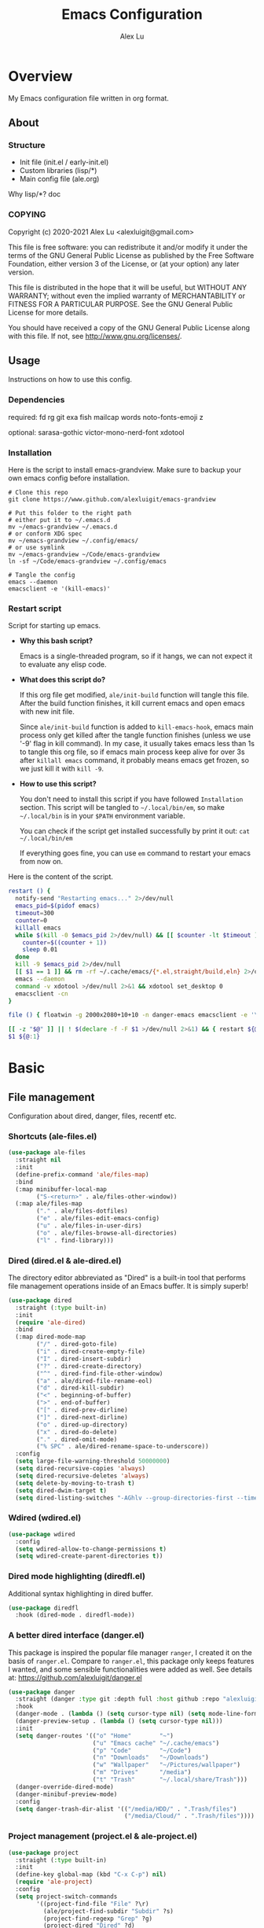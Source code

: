 #+TITLE: Emacs Configuration
#+AUTHOR: Alex Lu
#+EMAIL: alexluigit@gmail.com

* Overview

My Emacs configuration file written in org format.

** About
*** Structure

+ Init file (init.el / early-init.el)
+ Custom libraries (lisp/*)
+ Main config file (ale.org)

Why lisp/*?
doc

*** COPYING

Copyright (c) 2020-2021  Alex Lu <alexluigit@gmail.com>

This file is free software: you can redistribute it and/or modify it
under the terms of the GNU General Public License as published by the
Free Software Foundation, either version 3 of the License, or (at
your option) any later version.

This file is distributed in the hope that it will be useful, but
WITHOUT ANY WARRANTY; without even the implied warranty of
MERCHANTABILITY or FITNESS FOR A PARTICULAR PURPOSE.  See the GNU
General Public License for more details.

You should have received a copy of the GNU General Public License
along with this file.  If not, see <http://www.gnu.org/licenses/>.

** Usage

Instructions on how to use this config.

*** Dependencies

required:
fd
rg
git
exa
fish
mailcap
words
noto-fonts-emoji
z

optional:
sarasa-gothic
victor-mono-nerd-font
xdotool

*** Installation

Here is the script to install emacs-grandview. Make sure to backup
your own emacs config before installation.

#+begin_src shell :tangle no
# Clone this repo
git clone https://www.github.com/alexluigit/emacs-grandview

# Put this folder to the right path
# either put it to ~/.emacs.d
mv ~/emacs-grandview ~/.emacs.d
# or conform XDG spec
mv ~/emacs-grandview ~/.config/emacs/
# or use symlink
mv ~/emacs-grandview ~/Code/emacs-grandview
ln -sf ~/Code/emacs-grandview ~/.config/emacs

# Tangle the config
emacs --daemon
emacsclient -e '(kill-emacs)'
#+end_src

*** Restart script

Script for starting up emacs.

+ *Why this bash script?*

  Emacs is a single-threaded program, so if it hangs, we can not
  expect it to evaluate any elisp code.

+ *What does this script do?*

  If this org file get modified, =ale/init-build= function will tangle
  this file.  After the build function finishes, it kill current emacs
  and open emacs with new init file.

  Since =ale/init-build= function is added to =kill-emacs-hook=, emacs
  main process only get killed after the tangle function finishes
  (unless we use '-9' flag in kill command).  In my case, it usually
  takes emacs less than 1s to tangle this org file, so if emacs main
  process keep alive for over 3s after ~killall emacs~ command, it
  probably means emacs get frozen, so we just kill it with ~kill -9~.

+ *How to use this script?*

  You don't need to install this script if you have followed
  =Installation= section. This script will be tangled to
  ~~/.local/bin/em~, so make ~~/.local/bin~ is in your ~$PATH~ environment
  variable.

  You can check if the script get installed successfully by print it
  out: ~cat ~/.local/bin/em~

  If everything goes fine, you can use ~em~ command to restart your
  emacs from now on.

Here is the content of the script.

#+begin_src bash :tangle "~/.local/bin/em" :shebang "#!/usr/bin/env bash"
restart () {
  notify-send "Restarting emacs..." 2>/dev/null
  emacs_pid=$(pidof emacs)
  timeout=300
  counter=0
  killall emacs
  while $(kill -0 $emacs_pid 2>/dev/null) && [[ $counter -lt $timeout ]]; do
    counter=$((counter + 1))
    sleep 0.01
  done
  kill -9 $emacs_pid 2>/dev/null
  [[ $1 == 1 ]] && rm -rf ~/.cache/emacs/{*.el,straight/build,eln} 2>/dev/null
  emacs --daemon
  command -v xdotool >/dev/null 2>&1 && xdotool set_desktop 0
  emacsclient -cn
}

file () { floatwin -g 2000x2080+10+10 -n danger-emacs emacsclient -e '\(danger-new-frame\)'; }

[[ -z "$@" ]] || ! $(declare -f -F $1 >/dev/null 2>&1) && { restart ${@:1}; exit 0; }
$1 ${@:1}
#+end_src

* Basic
** File management

Configuration about dired, danger, files, recentf etc.

*** Shortcuts (ale-files.el)

#+begin_src emacs-lisp
(use-package ale-files
  :straight nil
  :init
  (define-prefix-command 'ale/files-map)
  :bind
  (:map minibuffer-local-map
        ("S-<return>" . ale/files-other-window))
  (:map ale/files-map
        ("." . ale/files-dotfiles)
        ("e" . ale/files-edit-emacs-config)
        ("u" . ale/files-in-user-dirs)
        ("o" . ale/files-browse-all-directories)
        ("l" . find-library)))
#+end_src

*** Dired (dired.el & ale-dired.el)

The directory editor abbreviated as "Dired" is a built-in tool that performs
file management operations inside of an Emacs buffer.  It is simply superb!

#+begin_src emacs-lisp
(use-package dired
  :straight (:type built-in)
  :init
  (require 'ale-dired)
  :bind
  (:map dired-mode-map
        ("/" . dired-goto-file)
        ("i" . dired-create-empty-file)
        ("I" . dired-insert-subdir)
        ("?" . dired-create-directory)
        ("^" . dired-find-file-other-window)
        ("a" . ale/dired-file-rename-eol)
        ("d" . dired-kill-subdir)
        ("<" . beginning-of-buffer)
        (">" . end-of-buffer)
        ("[" . dired-prev-dirline)
        ("]" . dired-next-dirline)
        ("o" . dired-up-directory)
        ("x" . dired-do-delete)
        ("." . dired-omit-mode)
        ("% SPC" . ale/dired-rename-space-to-underscore))
  :config
  (setq large-file-warning-threshold 50000000)
  (setq dired-recursive-copies 'always)
  (setq dired-recursive-deletes 'always)
  (setq delete-by-moving-to-trash t)
  (setq dired-dwim-target t)
  (setq dired-listing-switches "-AGhlv --group-directories-first --time-style=long-iso"))
#+end_src

*** Wdired (wdired.el)

#+begin_src emacs-lisp
(use-package wdired
  :config
  (setq wdired-allow-to-change-permissions t)
  (setq wdired-create-parent-directories t))
#+end_src

*** Dired mode highlighting (diredfl.el)

Additional syntax highlighting in dired buffer.

#+begin_src emacs-lisp
(use-package diredfl
  :hook (dired-mode . diredfl-mode))
#+end_src

*** A better dired interface (danger.el)

This package is inspired the popular file manager =ranger=, I created it
on the basis of =ranger.el=. Compare to =ranger.el=, this package only
keeps features I wanted, and some sensible functionalities were added
as well. See details at: https://github.com/alexluigit/danger.el

#+begin_src emacs-lisp
(use-package danger
  :straight (danger :type git :depth full :host github :repo "alexluigit/danger.el")
  :hook
  (danger-mode . (lambda () (setq cursor-type nil) (setq mode-line-format nil)))
  (danger-preview-setup . (lambda () (setq cursor-type nil)))
  :init
  (setq danger-routes '(("o" "Home"        "~")
                        ("u" "Emacs cache" "~/.cache/emacs")
                        ("p" "Code"        "~/Code")
                        ("n" "Downloads"   "~/Downloads")
                        ("w" "Wallpaper"   "~/Pictures/wallpaper")
                        ("m" "Drives"      "/media")
                        ("t" "Trash"       "~/.local/share/Trash")))
  (danger-override-dired-mode)
  (danger-minibuf-preview-mode)
  :config
  (setq danger-trash-dir-alist '(("/media/HDD/" . ".Trash/files")
                                 ("/media/Cloud/" . ".Trash/files"))))
#+end_src

*** Project management (project.el & ale-project.el)

#+begin_src emacs-lisp
(use-package project
  :straight (:type built-in)
  :init
  (define-key global-map (kbd "C-x C-p") nil)
  (require 'ale-project)
  :config
  (setq project-switch-commands
        '((project-find-file "File" ?\r)
          (ale/project-find-subdir "Subdir" ?s)
          (project-find-regexp "Grep" ?g)
          (project-dired "Dired" ?d)
          (ale/project-retrieve-tag "Tag switch" ?t)
          (ale/project-magit-status "Magit" ?m)
          (ale/project-commit-log "Log VC" ?l)))
  (setq ale/project-commit-log-limit 25)
  :bind
  (:map project-prefix-map
        ("l" . ale/project-commit-log)
        ("m" . ale/project-magit-status)
        ("s" . ale/project-find-subdir)
        ("t" . ale/project-retrieve-tag)))
#+end_src

*** Trash (trashed.el)

=trashed= applies the principles of =dired= to the management of the user's
filesystem trash.  Use =C-h m= to see the docs and keybindings for its
major mode.

Basically, its interaction model is as follows:

- =m= to mark for some deferred action, such as =D= to delete, =R= to restore.
- =t= to toggle the status of all items as marked.  Use this without marks
  to =m= (mark) all items, then call a deferred action to operate on them.
- =d= to mark for permanent deletion.
- =r= to mark for restoration.
- =x= to execute these special marks.

#+begin_src emacs-lisp
(use-package trashed
  :config
  (setq trashed-action-confirmer 'y-or-n-p)
  (setq trashed-use-header-line t)
  (setq trashed-sort-key '("Date deleted" . t))
  (setq trashed-date-format "%Y-%m-%d %H:%M:%S"))
#+end_src

** History / State

This section contains configurations for packages that are dedicated to
the task of recording the state of various Emacs tools, such as the
history of the minibuffer or the list of recently visited files.

*** Minibuffer history (savehist.el)

Keeps a record of actions involving the minibuffer.  This is of
paramount importance to a fast and efficient workflow involving any
completion framework that leverages the built-in mechanisms.

Emacs will remember your input and choices and will surface the desired
results towards the top as the most likely candidates.  Make sure to
also read the [[#h:c110e399-3f43-4555-8427-b1afe44c0779][Minibuffer configurations and extras (prot-minibuffer.el)]].

#+begin_src emacs-lisp
(use-package savehist
  :straight (:type built-in)
  :config
  (setq savehist-file (locate-user-emacs-file "savehist"))
  (setq history-length 10000)
  (setq history-delete-duplicates t)
  (setq savehist-save-minibuffer-history t)
  :hook (after-init . savehist-mode))
#+end_src

*** Recent files (recentf.el)

#+begin_src emacs-lisp
(use-package recentf
  :straight (:type built-in)
  :demand t
  :config
  (add-to-list 'recentf-exclude (lambda (f) (not (string= (file-truename f) f))))
  (recentf-mode 1))
#+end_src

*** Record cursor position

Just remember where the point is in any given file.  This can often be a
subtle reminder of what you were doing the last time you visited that
file, allowing you to pick up from there.

#+begin_src emacs-lisp
(use-package saveplace
  :straight (:type built-in)
  :config
  (setq save-place-file (locate-user-emacs-file "saveplace"))
  (setq save-place-forget-unreadable-files t)
  (save-place-mode 1))
#+end_src

*** Backups

I don't use emacs backup, here are just configurations to disable it.

#+begin_src emacs-lisp
(setq auto-save-list-file-prefix nil)
(setq auto-save-default nil)
(setq make-backup-files nil)
(setq create-lockfiles nil)
#+end_src

** Introspection
*** Help commmand (help[ful].el)

=Helpful.el= provides a better help buffer. Here are some tweaks I made for this
package and built-in help buffer:

- disable auto jump to other end when cycle through buttons using =M-n= and =M-p=.
- never open new window when invoking =helpful-visit-references=.
- auto focus newly opened help buffer (same behaviour as helpful.el)

#+begin_src emacs-lisp
(use-package helpful
  :init
  (setq help-window-select t)
  (defvar ale/helpful-initialized nil)
  :hook (helpful-mode . ale/helpful-mode-hook)
  :bind
  (("C-h K" . #'describe-keymap)  ; overrides `Info-goto-emacs-key-command-node'
   ([remap describe-function] . #'helpful-callable)
   ([remap describe-variable] . #'helpful-symbol)
   ([remap describe-key] . #'helpful-key)
   :map helpful-mode-map
   ("M-n" . (lambda () (interactive) (forward-button 1 nil 1 t)))
   ("M-p" . (lambda () (interactive) (backward-button 1 nil 1 t))))
  :config
  (defun ale/helpful-mode-hook ()
    ;; FIXME: A better way?
    (setq ale/helpful-initialized nil)
    (advice-add 'find-file :before
                (lambda (&rest _)
                  (when (and (not ale/helpful-initialized) (derived-mode-p 'helpful-mode))
                    (switch-to-buffer "*scratch*")
                    (switch-to-prev-buffer)
                    (setq ale/helpful-initialized t))))
    (visual-line-mode)))
#+end_src

*** Info (info.el)

#+begin_src emacs-lisp
(use-package info
  :straight (:type built-in))
#+end_src

*** Man page (man.el)

#+begin_src emacs-lisp
(use-package man
  :straight (:type built-in)
  :config
  (setq Man-notify-method 'newframe))
#+end_src

** Utils

Emacs can be used for everything.  Here we just create a shortcut for accessing
all of the utils. In my current setup, I bind this prefix to =SPC o= (see
=ale-meow.el=).

#+begin_src emacs-lisp
(define-prefix-command 'ale/utils-map)
#+end_src

*** Video url (ale-murl.el)

#+begin_src emacs-lisp
(use-package ale-murl
  :straight nil
  :bind
  (:map ale/utils-map
        ("m" . ale/murl-open)))
#+end_src

*** COMMENT Dictionary (youdao-dictionary.el)

#+begin_src emacs-lisp
(use-package youdao-dictionary
  :bind
  ("C-x y" . youdao-dictionary-search-at-point-posframe)
  :init
  (setq url-automatic-caching t)
  (setq youdao-dictionary-use-chinese-word-segmentation t))
#+end_src

*** COMMENT Epub reader (nov.el)

#+begin_src emacs-lisp
(use-package shrface
  :after nov
  :config
  (shrface-basic)
  (shrface-trial)
  (add-to-list 'shr-external-rendering-functions
               '(span . shrface-tag-span))
  (shrface-default-keybindings) ; setup default keybindings
  (setq shrface-href-versatile t))

(use-package nov
  :init
  (add-to-list 'auto-mode-alist '("\\.epub\\'" . nov-mode))
  (add-hook 'nov-mode-hook 'ale/nov-setup)
  :config
  (advice-add 'nov-render-title :override #'ignore)
  (setq nov-shr-rendering-functions '((img . nov-render-img)
                                      (title . nov-render-title)
                                      (b . shr-tag-b)))
  (setq nov-shr-rendering-functions
        (append nov-shr-rendering-functions
                shr-external-rendering-functions))
  (defun ale/nov-setup ()
    (require 'shrface)
    (shrface-mode)))
#+end_src

*** COMMENT Music Player (netease-cloud-music.el)

#+begin_src emacs-lisp
(use-package netease-cloud-music
  :straight (:host github :repo "SpringHan/netease-cloud-music.el"))
#+end_src

*** COMMENT Emacs application framework (eaf.el)

#+begin_src emacs-lisp
(use-package eaf
  :straight
  (:host github :repo "manateelazycat/emacs-application-framework" :files ("*")
         :pre-build (("sed" "-i" "s/sudo/doas/g" "./install-eaf.sh") ("./install-eaf.sh") ("git" "checkout" ".")))
  :init
  (use-package epc)
  (use-package ctable)
  (use-package deferred)
  (use-package s))
#+end_src

** Misc
*** Code evaluation (elisp-mode.el)

We can change emacs's setting on the fly at any given time by
evaluating elisp code. The relevant commands are: =eval-last-sexp=,
=eval-expression=, =eval-defun=, etc.

A prefix keymap named =ale/elisp-map= is defined to include these
commands, which will be bind to certain leader key sequence in normal
mode.

#+begin_src emacs-lisp
(use-package elisp-mode
  :straight (:type built-in)
  :init
  (define-prefix-command 'ale/elisp-map)
  :bind
  (:map ale/elisp-map
        ("e" . eval-last-sexp)
        ("x" . eval-expression)
        ("f" . eval-defun)))
#+end_src

*** Debugging emacs (ale-elisp.el)

Some handful small utility commands for debugging elisp.

#+begin_src emacs-lisp
(use-package ale-elisp
  :straight nil
  :bind
  (:map ale/elisp-map
        ("u" . ale/elisp-unadvice)
        ("m" . ale/elisp-show-messages)
        ("<backspace>" . ale/elisp-erase-messages)))
#+end_src

*** Auto appending

When you install a package or use the various customisation interfaces to tweak
things to your liking, Emacs will append a piece of Elisp to your init file. In
my experience, this is a common source of inconsistencies, arising from a
conflict between the user's code and what is stored in that custom snippet.

As it does not seem possible to outright disable this behaviour, I instruct
Emacs to place all "custom" code in a temporary file that never gets
loaded. This feels kinda hacky but is better than having some arbitrary code
that you accidentally evaluated from messing up with your carefully designed
(and version-controlled) configuration.

#+begin_src emacs-lisp
(put 'list-timers 'disabled nil)
(put 'erase-buffer 'disabled nil)
(setq custom-file (concat user-emacs-directory "ale-custom.el"))
#+end_src
*** Terminal key fix

For historical reason, terminal can not tell the difference between some key
storkes. For example, =C-i= and =Tab=, =C-m= and =Return=, etc. By default, emacs follow
this convention, but it doesn't mean emacs are not able to tell the
difference. To change this behaviour, we can use =input-decode-map= to give, for
example, =C-m= different meaning.

#+begin_src emacs-lisp
(defun ale/key-fix (&optional frame)
  "To distinguish C-m from RET."
  (with-selected-frame (or frame (selected-frame))
    (when window-system
      (define-key input-decode-map [?\C-i] [C-i]))))
(add-hook 'after-make-frame-functions #'ale/key-fix)
#+end_src

* Text Editing
** Modal Editing
*** Simple (ale-simple.el)

=ace-simple.el= contains a wide range of commands that are broadly in
line with the built-in =simple.el= and =lisp.el= libraries.

A prefix keymap named =ale/elisp-simple-map= is defined to include these
commands, which will be bind to certain leader key sequence (eg. =SPC
s)= in normal mode.

#+begin_src emacs-lisp
(use-package simple
  :straight nil
  :init
  (require 'ale-simple)
  (define-prefix-command 'ale/simple-map)
  :config
  (setq ale/simple-date-specifier "%F")
  (setq ale/simple-time-specifier "%R %z")
  :bind
  (("<escape>" . keyboard-escape-quit)
   ("M-SPC" . ale/simple-monocle) ; replaced `just-one-space'
   :map ale/simple-map
   ("d" . ale/simple-insert-date)
   ("e" . ale/simple-escape-url)
   ("q" . ale/simple-unfill-region-or-paragraph)
   ("r" . ale/simple-rename-file-and-buffer)
   ("=" . count-words)))
#+end_src

*** Modal editing on wish (meow.el & ale-meow.el)

#+begin_src emacs-lisp
(use-package meow
  :demand t
  :init
  (meow-global-mode 1)
  :config
  (require 'ale-meow)
  (ale/meow-setup)
  (setq meow-visit-sanitize-completion nil)
  (setq meow-use-clipboard t)
  (setq meow-esc-delay 0.001)
  (setq meow-keypad-describe-delay 0.5)
  (setq meow-select-on-change t)
  (setq meow-cursor-type-normal 'box)
  (setq meow-cursor-type-insert '(bar . 4))
  (setq meow-cursor-type-default 'hbar)
  (setq meow-selection-command-fallback
        '((meow-replace . meow-yank)
          (meow-change . meow-change-char)
          (meow-save . ale/meow-save-line)
          (meow-kill . ale/simple-kill-whole-line)
          (meow-cancel . keyboard-quit)
          (meow-pop . meow-pop-grab)
          (meow-delete . meow-C-d)))
  (setq meow-char-thing-table
        '((?r . round)
          (?\[ . square)
          (?c . curly)
          (?s . string)
          (?e . symbol)
          (?w . window)
          (?b . buffer)
          (?p . paragraph)
          (?\^? . line)
          (?' . line)
          (?. . line)
          (?, . line)
          (?d . defun)
          (?i . indent)
          (?t . tag)
          (?x . extend)))
  (add-to-list 'meow-mode-state-list '(helpful-mode . normal))
  (meow-setup-line-number))
#+end_src

** Navigation
*** Line Numbers (display-line-numbers.el)

#+begin_src emacs-lisp
(use-package display-line-numbers
  :straight (:type built-in)
  :hook
  (prog-mode . display-line-numbers-mode))
#+end_src

*** Jump to visible text (avy.el)

#+begin_src emacs-lisp
(use-package avy
  :config
  (setq avy-timeout-seconds 0.3)
  (setq avy-all-windows nil)
  (setq avy-keys '(?a ?r ?s ?t ?n ?e ?i ?o)))
#+end_src

*** Jump list (better-jumper.el)

#+begin_src emacs-lisp
(use-package better-jumper
  :bind
  ("<C-i>" . better-jumper-jump-forward)
  ("C-o" . better-jumper-jump-backward)
  :init
  (better-jumper-mode +1)
  (require 'ale-jumper))
#+end_src

** Symbols
*** Auto pairs (electric.el)

Emacs labels as =electric= any behaviour that involves contextual auto-insertion
of characters.  This is a summary of my settings:

- Indent automatically.
- If =electric-pair-mode= is enabled (which I might do manually), insert quotes
  and brackets in pairs.  Only do so if there is no alphabetic character after
  the cursor.
- To get those numbers, evaluate =(string-to-char CHAR)= where CHAR is the one you
  are interested in.  For example, get the literal tab's character with
  =(string-to-char "\t")=.
- While inputting a pair, inserting the closing character will just skip over
  the existing one, rather than add a new one.  So typing =(= will insert =()= and
  then typing =)= will just be the same as moving forward one character =C-f=.
- Do not skip over whitespace when operating on pairs.  Combined with the above
  point, this means that a new character will be inserted, rather than be
  skipped over.  I find this better, because it prevents the point from jumping
  forward, plus it allows for more natural editing.
- The rest concern the conditions for transforming quotes into their curly
  equivalents.  I keep this disabled, because curly quotes are distinct
  characters.  It is difficult to search for them.  Just note that on GNU/Linux
  you can type them directly by hitting the "compose" key and then an angled
  bracket (=<= or =>=) followed by a quote mark.
- I don't like the behavior of wrapping a pair around the active region.  If I
  want to do it, I will do it using =insert-pair=.

#+begin_src emacs-lisp
(use-package electric
  :init
  (defun ale/electric-inhibit-< ()
    (setq-local electric-pair-inhibit-predicate
                `(lambda (c) (if (char-equal c ?<) t (,electric-pair-inhibit-predicate c)))))
  :config
  (advice-add 'electric-pair-post-self-insert-function :around
              (lambda (fn &rest args)
                (let ((mark-active nil))
                  (apply fn args))))
  (setq electric-pair-inhibit-predicate 'electric-pair-conservative-inhibit)
  (setq electric-pair-preserve-balance t)
  (setq electric-pair-pairs
        '((8216 . 8217)
          (8220 . 8221)
          (171 . 187)))
  (setq electric-pair-skip-self 'electric-pair-default-skip-self)
  (setq electric-pair-skip-whitespace nil)
  (setq electric-pair-skip-whitespace-chars '(9 10 32))
  (setq electric-quote-context-sensitive t)
  (setq electric-quote-paragraph t)
  (setq electric-quote-string nil)
  (setq electric-quote-replace-double t)
  (electric-indent-mode 1)
  (electric-pair-mode 1)
  (electric-quote-mode -1)
  :hook
  (org-mode . ale/electric-inhibit-<)
  (minibuffer-setup . (lambda () (unless (eq this-command 'eval-expression) (electric-pair-mode 0))))
  (minibuffer-exit . (lambda () (electric-pair-mode 1))))
#+end_src

*** Parentheses (paren.el / rainbow-delimiters.el)

Configure the mode that highlights matching delimiters or parentheses.
I consider this of utmost importance when working with languages such as
elisp.

Summary of what these do:

- Activate the mode upon startup.
- Show the matching delimiter/parenthesis if on screen, else show
  nothing.  It is possible to highlight the expression enclosed by the
  delimiters, by using either =mixed= or =expression=.  The latter always
  highlights the entire balanced expression, while the former will only
  do so if the matching delimiter is off screen.
- =show-paren-when-point-in-periphery= lets you highlight parentheses even
  if the point is in their vicinity.  This means the beginning or end of
  the line, with space in between.  I used that for a long while and it
  server me well.  Now that I have a better understanding of Elisp, I
  disable it.
- Do not highlight a match when the point is on the inside of the
  parenthesis.
- Use rainbow color for delimiters

#+begin_src emacs-lisp
(use-package paren
  :config
  (setq show-paren-style 'parenthesis)
  (setq show-paren-when-point-in-periphery nil)
  (setq show-paren-when-point-inside-paren nil)
  :hook
  (after-init . show-paren-mode))

(use-package rainbow-delimiters
  :hook
  (prog-mode . rainbow-delimiters-mode))
#+end_src

*** Pair insert (embrace.el)

#+begin_src emacs-lisp
(use-package embrace
  :straight
  (embrace :type git :depth full :host github
           :repo "cute-jumper/embrace.el"
           :fork (:host github :repo "alexluigit/embrace.el"))
  :init
  (setq embrace-default-pairs '((?r . ("(" . ")"))
                                (?R . ("( " . " )"))
                                (?c . ("{" . "}"))
                                (?C . ("{ " . " }"))
                                (?\[ . ("[" . "]"))
                                (?\] . ("[ " . " ]"))
                                (?a . ("<" . ">"))
                                (?A . ("< " . " >"))
                                (?s . ("\"" . "\""))
                                (?\' . ("\'" . "\'"))
                                (?` . ("`" . "`")))))
#+end_src

*** Prettify symbols (prog-mode.el)

#+begin_src emacs-lisp
(use-package prog-mode
  :straight nil
  :hook (prog-mode . prettify-symbols-mode)
  :init
  (setq-default prettify-symbols-alist
                '(("lambda" . ?λ)
                  ("<-" . ?←)
                  ("->" . ?→)
                  ("->>" . ?↠)
                  ("=>" . ?⇒)
                  ("/=" . ?≠)
                  ("!=" . ?≠)
                  ("==" . ?≡)
                  ("<=" . ?≤)
                  (">=" . ?≥)
                  ("=<<" . (?= (Br . Bl) ?≪))
                  (">>=" . (?≫ (Br . Bl) ?=))
                  ("<=<" . ?↢)
                  (">=>" . ?↣)))
  (setq prettify-symbols-unprettify-at-point 'right-edge))
#+end_src

*** Tabs / indentation

I believe tabs, in the sense of inserting the tab character, are best
suited for indentation.  While spaces are superior at precisely aligning
text.  However, I understand that elisp uses its own approach, which I
do not want to interfere with.  Also, Emacs tends to perform alignments
by mixing tabs with spaces, which /can actually lead to misalignments/
depending on certain variables such as the size of the tab.  As such, I
am disabling tabs by default.

If there ever is a need to use different settings in other modes, we can
customise them via hooks.  This is not an issue I have encountered yet
and am therefore refraining from solving a problem that does not affect
me.

Note that =tab-always-indent= will first do indentation and then try to
complete whatever you have typed in.

#+begin_src emacs-lisp
(setq-default tab-always-indent 'complete)
(setq-default tab-first-completion 'word-or-paren-or-punct) ; Emacs 27
(setq-default tab-width 2)
(setq-default indent-tabs-mode nil)
#+end_src

** Search / Replace
*** Regular expressions (re-builder.el)

To learn more about regular expressions, read the relevant pages in
the official manual.  Assuming you have this installed properly on
your system, run =C-h r i regexp= to get to the starting chapter.

Emacs offers a built-in package for practising regular expressions.
By default, =re-builder= uses Emacs-style escape notation, in the form
of double backslashes.  You can switch between the various styles by
using =C-c TAB= inside of the regexp builder's buffer.  I choose to keep
this style as the default.  Other options are =string= and =rx=.

#+begin_src emacs-lisp
(use-package re-builder
  :config
  (setq reb-re-syntax 'read))
#+end_src

*** Writable grep (wgrep.el)

With =wgrep= we can directly edit the results of a =grep= and save the
changes to all affected buffers.  In principle, this is the same as what
the built-in =occur= offers.  We can use it to operate on a list of
matches by leveraging the full power of Emacs' editing capabilities
(e.g. keyboard macros, query and replace a regexp...).

#+begin_src emacs-lisp
(use-package wgrep
  :config
  (setq wgrep-auto-save-buffer t)
  (setq wgrep-change-readonly-file t)
  :bind
  (:map wgrep-mode-map
        ("M-n" . next-error-no-select)
        ("M-p" . previous-error-no-select)))
#+end_src

*** Interactive query replace (anzu.el)

#+begin_src emacs-lisp
(use-package anzu
  :init (global-anzu-mode +1)
  :bind
  ("M-%" . anzu-isearch-query-replace))
#+end_src

*** Minibuffer query string input (isearch-mb.el)

#+begin_src emacs-lisp
(use-package isearch-mb
  :init
  (isearch-mb-mode)
  :config
  (add-to-list 'isearch-mb--with-buffer #'consult-isearch)
  (add-to-list 'isearch-mb--after-exit #'anzu-isearch-query-replace)
  :bind
  (:map isearch-mb-minibuffer-map
        ("M-r" . consult-isearch)
        ("M-%" . anzu-isearch-query-replace)))
#+end_src

*** Cross-references (xref.el)

Xref provides helpful commands for code navigation and discovery, such
as =xref-find-definitions= (=M-.=) and its counterpart =xref-pop-marker-stack=
(=M-,=).  It is a library that gets used by a variety of tools, including
=project.el= (see [[#h:7862f39e-aed0-4d02-9f1e-60c4601a9734][Projects (project.el and ale/project.el)]]).

#+begin_src emacs-lisp
(use-package xref
  :config
  ;; All those have been changed for Emacs 28
  (setq xref-show-definitions-function #'xref-show-definitions-completing-read)
  (setq xref-show-xrefs-function #'xref-show-definitions-completing-read)
  (setq xref-file-name-display 'project-relative)
  (setq xref-search-program 'ripgrep))
#+end_src

*** Ripgrep (deadgrep.el)

#+begin_src emacs-lisp
(use-package deadgrep)
#+end_src

*** Spelling (ispell.el)

Sometimes I forget how to spell a word, so I made a function (based on
=ispell= library) to solve this problem.  This function will generate a
bunch of relevent (corrently spelled) word by looking up all the
entries in the dictionary accoording to the last partial word user
have typed, then let user to choose the one they want by utilise
=completing-read=, finally replace the wrong spelled word with the
selected one.

#+begin_src emacs-lisp
(use-package ispell
  :straight (:type built-in)
  :commands ispell-lookup-words
  :init
  (defun ale/ispell-word ()
    "Complete the symbol at point based on entries in the
dictionary."
    (interactive)
    (when-let* ((word (thing-at-point 'symbol t))
                (boundaries (bounds-of-thing-at-point 'symbol))
                (start (car boundaries))
                (end (cdr boundaries))
                (words (ispell-lookup-words word))
                (selection (completing-read "Words: " words)))
      (delete-region start end) (insert selection)))
  :bind ("C-x C-d" . ale/ispell-word))
#+end_src

** Paragraphs
*** Paragraph navigation (paragraph.el)

Utilize =M-n= and =M-p= for navigating between paragraphs.

#+begin_src emacs-lisp
(use-package paragraphs
  :straight (:type built-in)
  :bind
  ("M-n" . forward-paragraph)
  ("M-p" . backward-paragraph))
#+end_src

*** Fill column (visual-fill-column.el)

#+begin_src emacs-lisp
(use-package visual-fill-column)
#+end_src

*** Line / sentence (ale-fill.el)

The =ace-fill.el= library (reproduced below) is a tiny wrapper around
some Emacs settings and modes that are scrattered around several files,
which control (i) how paragraphs or comments in programming modes should
be wrapped to a given column count, and (ii) what constitutes a
sentence.  I put them all together here to make things easier to track.
- With regard to paragraphs, I find that a double space is the best way
  to delimit sentences in source form, where a monospaced typeface is
  customary.  There is no worry that this will be shown on a website or
  rendered version of a document, because processors know how to handle
  spacing.  We do this to make phrases easier to tell apart, but also to
  render unambiguous commands like =forward-sentence=.
- =ale/fill-fill-mode= sets my desired default column width for all
  buffers, while it applies another value for programming modes (in case
  there is a need to control the two cases separately).  Those values
  are stored in the variables =ale/fill-default-column= and
  =ale/fill-prog-mode-column= respectively.  My minor mode also enables
  =auto-fill-mode= in =text-mode= and =prog-mode= buffers through the
  appropriate hooks.  Disabling =ale/fill-fill-mode= will remove all
  those customisations.

#+begin_src emacs-lisp
(use-package ale-fill
  :straight nil
  :init
  (setq-default truncate-lines t)
  :config
  (setq ale/fill-default-column 80)
  (setq ale/fill-prog-mode-column 80)  ; Set this to another value if you want
  (setq sentence-end-double-space t)
  (setq sentence-end-without-period nil)
  (setq colon-double-space nil)
  (setq use-hard-newlines nil)
  (setq adaptive-fill-mode t)
  (ale/fill-fill-mode 1))
#+end_src

** Languages
*** .rs

#+begin_src emacs-lisp
(use-package rust-mode
  :hook
  (rust-mode . (lambda () (setq indent-tabs-mode nil))))
#+end_src

*** .lua

#+begin_src emacs-lisp
(use-package lua-mode
  :config
  (setq lua-indent-level 2))
#+end_src

*** .yaml

#+begin_src emacs-lisp
(use-package yaml-mode)
#+end_src

*** .vue

#+begin_src emacs-lisp
(use-package web-mode
  :config
  (define-derived-mode ale/vue-mode web-mode "ale/vue"
    "A major mode derived from web-mode, for editing .vue files with LSP support.")
  :hook
  (web-mode . (lambda ()
                (setq web-mode-markup-indent-offset 2)
                (setq web-mode-code-indent-offset 2)
                (setq web-mode-script-padding 0)))
  :mode ("\\.vue\\'" . ale/vue-mode))
#+end_src

*** .js

#+begin_src emacs-lisp
(use-package js
  :straight (:type built-in)
  :config
  (setq js-indent-level 2))
#+end_src

*** .(sh|zsh)

#+begin_src emacs-lisp
(use-package sh-script
  :straight (:type built-in)
  :config
  (setq sh-basic-offset 2))
#+end_src

* Interface

General interface section including fontface/icon/etc function
definition.

** Appearance
*** Theme

The =modus-vivendi= is a built-in theme in emacs (version >= 28) created by Protesilaos Stavrou.

#+begin_src emacs-lisp
(setq modus-themes-links 'no-underline)
(load-theme 'modus-vivendi)
#+end_src

*** Transparency (frame.el)

#+begin_src emacs-lisp
(use-package ale-frame
  :straight nil
  :after ale-simple
  :bind
  (:map ale/simple-map
        ("t" . ale/frame-adjust-transparency)))
#+end_src

*** Modeline (ale-modeline.el)

#+begin_src emacs-lisp
(use-package ale-modeline
  :straight nil
  :demand t
  :config
  (ale/modeline-mode 1))
#+end_src

*** Fonts (ale-fonts.el)

#+begin_src emacs-lisp
(use-package ale-fonts
  :straight nil
  :demand t
  :config
  (setq ale/font-size 32)
  (setq ale/default-fonts '("Victor Mono"))
  (setq ale/fixed-fonts '("Victor Mono"))
  (setq ale/variable-fonts '("Sarasa Mono SC"))
  (setq ale/zh-fonts '("Sarasa Mono SC"))
  (setq ale/org-fonts '("Sarasa Mono SC")))
#+end_src

*** Icons (all-the-icons.el)

#+begin_src emacs-lisp
(use-package all-the-icons)
#+end_src

*** Window divider

This is a built-in mode that draws vertical window borders in a slightly
different way than the default, which I find more consistent.  Only using it
because of that, though it can also adjust the size of the borders as well as
their placement.

#+begin_src emacs-lisp
(setq window-divider-default-right-width 10)
(setq window-divider-default-places 'right-only)
(add-hook 'after-init-hook #'window-divider-mode)
#+end_src

** Visual hint
*** Key bindings hint (which-key.el)

#+begin_src emacs-lisp
(use-package which-key
  :init
  (which-key-mode 1 ))
#+end_src

*** Prefix / Suffix keys (transient.el)

#+begin_src emacs-lisp
(use-package transient
  :straight (:type built-in)
  :config
  (setq transient-show-popup -0.5)
  (transient-bind-q-to-quit)
  (define-key transient-map (kbd "<escape>") #'transient-quit-all)
  (define-key transient-sticky-map (kbd "ESC") #'transient-quit-all))
#+end_src

*** Pulse line (ale-pulse.el)

Give some code navigation / window switch commands better visual clue.

#+begin_src emacs-lisp
(use-package ale-pulse
  :straight nil
  :demand t
  :config
  (ale/pulse-advice-commands-mode 1))
#+end_src

** Viewports

I believe that Emacs's true power lies in its buffer management rather than its
multiplexing.  The latter becomes inefficient at scale, since it tries to
emulate the limitations of the real world, namely, the placement of things on a
desk.

By leveraging the power of the computer, we can use search methods to easily
reach any item.  There is no need to remain confined to the idea of a finite
space (screen real estate) that needs to be carefully managed.

That granted, Emacs' multiplexing can be turned into a powerhouse as well,
covering everything from window placement rules, to the recording of history and
layouts, as well as directional or direct window navigation.

*** Auto revert mode

This mode ensures that the buffer is updated whenever the file changes.
A change can happen externally or by some other tool inside of Emacs
(e.g. kill a Magit diff).

#+begin_src emacs-lisp
(use-package autorevert
  :straight (:type built-in)
  :config
  (setq auto-revert-verbose t)
  :hook
  (after-init . global-auto-revert-mode))
#+end_src

*** Fringe-mode

#+begin_src emacs-lisp
(add-to-list 'default-frame-alist '(internal-border-width . 30))
(fringe-mode 1)
#+end_src

*** Window (window.el & ale-window.el)

The =display-buffer-alist= is intended as a rule-set for controlling the display
of windows.  The objective is to create a more intuitive workflow where targeted
buffer groups or types are always shown in a given location, on the premise that
predictability improves usability.

For each buffer action in =display-buffer-alist= we can define several functions
for selecting the appropriate window.  These are executed in sequence, but my
usage thus far suggests that a simpler method is just as effective for my case.

Additionally, I've set =split-height-threshold= to nil and =split-width-threshold=
to 0 to ensure every new window will open in horizontal split.

#+begin_src emacs-lisp
(use-package window
  :straight (:type built-in)
  :config
  (require 'ale-window)
  (ale/window-recenter-mode)
  (setq display-buffer-alist
        `(("\\*\\(Flymake\\|Messages\\|Backtrace\\|Warnings\\|Compile-Log\\|Custom\\)\\*"
           (display-buffer-in-side-window)
           (window-height . 0.2)
           (side . top))
          ("^\\*?\\(magit: \\|Help\\|helpful\\).*"
           (display-buffer-in-side-window)
           (window-width . 0.4)
           (side . right))
          ("\\*\\vc-\\(incoming\\|outgoing\\|Output\\|Register Preview\\).*"
           (display-buffer-at-bottom))))
  (setq window-combination-resize t)
  (setq even-window-sizes 'height-only)
  (setq window-sides-vertical nil)
  (setq switch-to-buffer-in-dedicated-window 'pop)
  (setq split-height-threshold nil)
  (setq split-width-threshold 0))
#+end_src

*** Index based window motions (ace-window.el)

#+begin_src emacs-lisp
(use-package ace-window
  :bind
  ("M-o" . ace-select-window))
#+end_src

*** Window position (transpose-frame.el)

The =transpose-frame= library defines a set of commands for shifting the
layout of Emacs windows.  Rather than me describing how these work, I
strongly encourage you to read the "Commentary" section in the source
code.  Do it with =M-x find-library transpose-frame=.

#+begin_src emacs-lisp
(use-package transpose-frame)
#+end_src

*** Tabs (ale-tab.el)

The =tab-bar= library, is best understood as the equivalent of "virtual desktops",
as these are used in most desktop environments or window managers. You can, for
example, have your current project on tab (workspace) 1, your email and news
reader on 2, music on 3, and so on.  Of course, this can also be achieved by
using separate frames for each of these, though I generally prefer working in a
single frame (plus you can define a window configuration or frameset in a
register).

For me tabs are useful as groups of buffers in a given window
configuration.  I do not want a persistent bar with buttons that
introduces extra visual clutter.  Switching to tabs is done through
completion, specifically =ale/tab-select-tab-dwim=.

All settings I configure here are meant to work in accordance with this
abstract conception of "tabs are work spaces".  Here are the main key
chords for =tab-bar= (they will all work properly if you keep the mode
active):

| Key     | Description                    |
|---------+--------------------------------|
| C-x t b | Open a buffer in a new tab     |
| C-x t d | Open a directory in a new tab  |
| C-x t f | Open a file in a new tab       |
| C-x t 0 | Close current tab              |
| C-x t 1 | Close all other tabs           |
| C-x t 2 | Open current buffer in new tab |

To keeps the overall aesthetics minimalist, I explicitly disable the
presentation of the tab bar, even though I still use its functionality.  The
problem with such a configuration is that we lose context: it is no longer
possible to determine the number of open tabs nor understand the position of the
current one in the list.

This is where Fritz Grabo's =tab-bar-echo-area.el= enters the fray: it
prints a message in the echo area showing the tab list, while it
highlights the current item.  So we can retain both our minimalism and
the contextuality a bar offers.  Simple, yet super effective!

These are consistent with the standard commands for handling windows and
accessing buffers/files in the "other window" (the =C-x 4 KEY= pattern).
There is also a command for giving a name to the current tab, accessed
via =C-x t r=, though I find I do not use it.

#+begin_src emacs-lisp
(use-package tab-bar
  :config
  (setq tab-bar-tab-choice "NewTab")
  (setq tab-bar-new-button-show nil)
  (setq tab-bar-close-button-show nil)
  (setq tab-bar-close-last-tab-choice 'tab-bar-mode-disable)
  (setq tab-bar-close-tab-select 'recent)
  (setq tab-bar-new-tab-choice t)
  (setq tab-bar-new-tab-to 'right)
  (setq tab-bar-position nil)
  (setq tab-bar-show nil)
  (setq tab-bar-tab-hints nil)
  (setq tab-bar-tab-name-function 'tab-bar-tab-name-all)
  (tab-bar-mode -1)
  (tab-bar-history-mode -1))

(use-package ale-tab
  :straight nil
  :bind
  ("C-x t h" . ale/tab-tab-bar-toggle)
  ("C-x t t" . ale/tab-select-tab-dwim))

(use-package tab-bar-echo-area
  :config
  (tab-bar-echo-area-mode 1))
#+end_src

*** Buffer list (ibuffer.el)
=ibuffer.el= ships with Emacs and it provides a drop-in replacement for
=list-buffers=.  Compared to its counterpart, it allows for granular
control over the buffer list and is more powerful overall.

#+begin_src emacs-lisp
(use-package ibuffer
  :bind
  (:map ibuffer-mode-map
   ("* f" . ibuffer-mark-by-file-name-regexp)
   ("* g" . ibuffer-mark-by-content-regexp)
   ("* n" . ibuffer-mark-by-name-regexp)
   ("s n" . ibuffer-do-sort-by-alphabetic)
   ("/ g" . ibuffer-filter-by-content))
  :config
  (setq ibuffer-expert t)
  (setq ibuffer-display-summary nil)
  (setq ibuffer-use-other-window nil)
  (setq ibuffer-show-empty-filter-groups nil)
  (setq ibuffer-movement-cycle nil)
  (setq ibuffer-default-sorting-mode 'filename/process)
  (setq ibuffer-use-header-line t)
  (setq ibuffer-default-shrink-to-minimum-size nil)
  (setq ibuffer-formats
        '((mark modified read-only locked " "
                (name 30 30 :left :elide)
                " "
                (size 9 -1 :right)
                " "
                (mode 16 16 :left :elide)
                " " filename-and-process)
          (mark " " (name 16 -1) " " filename)))
  (setq ibuffer-saved-filter-groups nil)
  (setq ibuffer-old-time 48)
  (add-hook 'ibuffer-mode-hook (lambda () (interactive) (hl-line-mode) (ibuffer-update 0))))
#+end_src

*** Smooth scrolling (good-scroll.el)

By default, page scrolling should keep the point at the same visual position,
rather than force it to the top or bottom of the viewport.  This eliminates the
friction of guessing where the point has warped to.

As for per-line scrolling, I dislike the default behaviour of visually
re-centring the point: it is too aggressive as a standard mode of interaction.
With the following =setq-default=, the point will stay at the top/bottom of the
screen while moving in that direction (use =C-l= to reposition it).

The =good-scroll= library provides a set of commands for pixelwise (linear or
bezier) scrolling in emacs, =good-scroll-down-full-screen= and
=good-scroll-up-full-screen= are bind to '[' and ']' in normal mode.

#+begin_src emacs-lisp
(use-package good-scroll
  :init
  (setq scroll-step 1)
  (setq scroll-margin 1)
  (setq scroll-conservatively 101)
  (setq scroll-up-aggressively 0.01)
  (setq scroll-down-aggressively 0.01)
  (setq auto-window-vscroll nil)
  (setq fast-but-imprecise-scrolling nil)
  (setq hscroll-step 1)
  (setq hscroll-margin 1)
  (good-scroll-mode 1))
#+end_src

* Completion
** Minibuffer completion

The optimal way of using Emacs is through searching and narrowing
selection candidates.  Spend less time worrying about where things are
on the screen and more on how fast you can bring them into focus.  This
is, of course, a matter of realigning priorities, as we still wish to
control every aspect of the interface.

*** Minibuffer (minibuffer.el & ale-minibuffer.el)

#+begin_src emacs-lisp
(use-package minibuffer
  :straight (:type built-in)
  :bind
  (:map minibuffer-local-map
        ("/" . (lambda () (interactive) (self-insert-command 1)))
        ("DEL" . #'ale/simple-backward-delete-char)
        ("C-w" . #'backward-kill-word)
        ("C-u" . #'ale/simple-kill-whole-line)
        ("C-o" . #'ale/simple-backward-char)
        ("<C-i>" . #'ale/simple-forward-char))
  :config
  (require 'ale-minibuffer)
  (setq completion-category-defaults nil)
  (setq completion-cycle-threshold 3)
  (setq completion-flex-nospace nil)
  (setq completion-pcm-complete-word-inserts-delimiters t)
  (setq completion-pcm-word-delimiters "-_./:| ")
  (setq completion-show-help nil)
  (setq completion-auto-help nil)
  (setq completion-ignore-case t)
  (setq-default case-fold-search t)   ; For general regexp
  (setq read-buffer-completion-ignore-case t)
  (setq read-file-name-completion-ignore-case t)
  (setq enable-recursive-minibuffers t)
  (setq read-answer-short t)
  (setq resize-mini-windows 'grow-only)
  (setq minibuffer-eldef-shorten-default t)
  (setq echo-keystrokes 0.25)           ; from the C source code
  (file-name-shadow-mode 1)
  (minibuffer-depth-indicate-mode 1)
  (minibuffer-electric-default-mode 1))
#+end_src

*** Incremental narrowing (vertico.el)

A minimalistic completion UI.

#+begin_src emacs-lisp
(use-package vertico
  :init
  (vertico-mode 1)
  (set-face-background 'vertico-current (face-attribute 'ale/pulse-line :background)))
#+end_src

*** Completion style (orderless.el)

#+begin_src emacs-lisp
(use-package orderless
  :demand t
  :config
  (require 'ale-orderless)
  (setq completion-styles '(orderless))
  (setq orderless-component-separator " +")
  (setq orderless-matching-styles
        '(ale/pinyin-build-regexp-string
          orderless-initialism
          orderless-prefixes
          orderless-regexp))
  (setq orderless-style-dispatchers
        '(ale/orderless-literal-dispatcher
          ale/orderless-initialism-dispatcher
          ale/orderless-without-literal-dispatcher
          ale/orderless-pinyin-dispatcher))
  ;; SPC should never complete: use it for `orderless' groups.
  (define-key minibuffer-local-completion-map "SPC" nil))
#+end_src

*** Completion hint (marginalia.el)

This is a utility jointly developed by Daniel Mendler and Omar Antolín
Camarena that provides annotations to completion candidates.  It is
meant to be framework-agnostic, so it works with Selectrum, Icomplete
vertical, and Embark (since 2020-12-20, the latter has become my choice
for visualising the standard completion framework's output

#+begin_src emacs-lisp
(use-package marginalia
  :config
  (setq marginalia-annotators
        '(marginalia-annotators-heavy
          marginalia-annotators-light))
  :init
  (marginalia-mode))
#+end_src

*** Minibuffer commands (consult.el)

#+begin_src emacs-lisp
(use-package consult
  :init
  (setq completion-in-region-function #'consult-completion-in-region)
  (setq register-preview-delay 0.2)
  (setq register-preview-function #'consult-register-format)
  (advice-add #'register-preview :override #'consult-register-window)
  (advice-add #'completing-read-multiple :override #'consult-completing-read-multiple)
  (setq xref-show-xrefs-function #'consult-xref
        xref-show-definitions-function #'consult-xref)
  (define-prefix-command 'ale/consult-map)
  :bind
  (("/" . consult-line)
   :map ale/consult-map
   ("r" . consult-ripgrep)
   ("k" . consult-keep-lines)
   ("f" . consult-focus-lines)
   ("i" . consult-imenu)
   ("o" . consult-outline)
   ("I" . consult-project-imenu)
   ("R" . consult-register)
   ("y" . consult-yank)
   ("m" . consult-minor-mode-menu)
   ("c" . consult-complex-command)
   ("C" . consult-mode-command))
  :config
  (setq consult-line-numbers-widen t)
  (setq consult-async-min-input 3)
  (setq consult-async-input-debounce 0.5)
  (setq consult-async-input-throttle 0.8)
  (setq consult-narrow-key ">"))
#+end_src

*** Minibuffer actions (embark.el)

#+begin_src emacs-lisp
(use-package embark
  :bind
  (("C-." . embark-act)
   :map minibuffer-local-map ("C-." . embark-act) ("C-," . embark-become)
   :map embark-collect-mode-map ("C-." . embark-act))
  :config
  (require 'ale-embark)
  (ale/embark-keymaps 1)
  (setq embark-collect-initial-view-alist
        '((file . list)
          (buffer . list)
          (symbol . list)
          (line . list)
          (xref-location . list)
          (kill-ring . zebra)
          (t . list)))
  (setq embark-quit-after-action t)
  (setq embark-action-indicator
        (let ((act (propertize "Act" 'face 'success)))
          (cons act (concat act " on '%s'"))))
  (setq embark-become-indicator (propertize "Become" 'face 'warning)))

(use-package embark-consult
  :after (embark consult)
  :demand t)
#+end_src

** In-buffer completion
*** Auto completion (company-mode.el)

#+begin_src emacs-lisp
(use-package company
  :hook
  (after-init . global-company-mode)
  :config
  (setq company-idle-delay 0.0)
  :bind
  (:map company-active-map
        ("<tab>" . #'company-complete-selection)
        ("C-p" . #'company-select-previous)
        ("C-n" . #'company-select-next)))
#+end_src

*** Snippet (yasnippet.el)

#+begin_src emacs-lisp
(use-package yasnippet
  :init
  (yas-global-mode))
#+end_src

* Org mode

In its purest form, Org is a markup language that is similar to
Markdown: symbols are used to denote the meaning of a construct in its
context, such as what may represent a headline element or a phrase that
calls for emphasis.

What lends Org its super powers though is everything else built around
it: a rich corpus of Elisp functions that automate, link, combine,
enhance, structure, or otherwise enrich the process of using this rather
straightforward system of plain text notation.

Couched in those terms, Org is at once a distribution of well integrated
libraries and a vibrant ecosystem that keeps producing new ideas and
workflows on how to organise one's life with plain text.

** Common

This section is all about basic configurations for Org-mode which
contains several subsections as follows:

- How a =.org= file should look like
- Basic bhhaviour of headings
- Basic behaviour of source block

*** Org (org.el)

#+begin_src emacs-lisp
(use-package org
  :straight nil
  :hook
  (org-mode . ale/font-org-setup)
  (org-tab-first . org-end-of-line)
  :config
  (setq org-adapt-indentation nil)
  (setq org-hide-leading-stars t)
  (setq org-startup-folded t)
  (setq org-confirm-babel-evaluate nil)
  (setq org-ellipsis " ▾")
  (setq org-hide-emphasis-markers t)
  (setq org-agenda-start-with-log-mode t)
  (setq org-log-done 'time)
  (setq org-log-into-drawer t)
  (org-babel-do-load-languages
   'org-babel-load-languages
   '((emacs-lisp . t)
     (python . t)
     (haskell . t)))
  :bind
  (:map org-mode-map
        ("C-c S-l" . org-toggle-link-display)
        ("C-c C-S-l" . org-insert-last-stored-link)))
#+end_src

*** Source block (org-src.el)

#+begin_src emacs-lisp
(use-package org-src
  :after org
  :demand t
  :straight (:type built-in)
  :config
  (push '("conf-unix" . conf-unix) org-src-lang-modes)
  (setq org-edit-src-content-indentation 0)
  (setq org-src-window-setup 'split-window-right))

(use-package org-tempo ; this is needed as of Org 9.2
  :after org
  :demand t
  :straight (:type built-in)
  :config
  (add-to-list 'org-structure-template-alist '("sh" . "src shell"))
  (add-to-list 'org-structure-template-alist '("el" . "src emacs-lisp"))
  (add-to-list 'org-structure-template-alist '("hk" . "src haskell"))
  (add-to-list 'org-structure-template-alist '("py" . "src python")))
#+end_src

*** Bullet (org-superstar.el)

#+begin_src emacs-lisp
(use-package org-superstar
  :config
  (setq org-superstar-item-bullet-alist '((?* . ?•) (?+ . ?+) (?- . ?•)))
  (setq org-superstar-remove-leading-stars t)
  (setq org-superstar-headline-bullets-list '("◉" "○" "●" "○" "●" "○" "●"))
  :hook
  (org-mode . org-superstar-mode))
#+end_src

** Info manager
*** Habit (org-habit.el)

#+begin_src emacs-lisp
(use-package org-habit
  :straight nil
  :config
  (add-to-list 'org-modules 'org-habit)
  (setq org-habit-graph-column 60))
#+end_src

*** Wiki (org-roam.el)

#+begin_src emacs-lisp
(use-package org-roam
  :init
  (setq org-id-link-to-org-use-id t)
  (setq org-roam-v2-ack t)
  (define-prefix-command 'ale/roam-map)
  :custom
  (org-roam-directory (file-truename "~/Documents/roam"))
  (org-roam-completion-everywhere t)
  :bind
  (:map ale/roam-map
        ("l" . org-roam-buffer-toggle)
        ("f" . org-roam-node-find)
        ("g" . org-roam-graph)
        ("i" . org-roam-node-insert)
        ("c" . org-roam-capture)
        ("j" . org-roam-dailies-capture-today))
  :config
  (org-roam-setup))
#+end_src

* Development

Packages or custom functions for development.

** Eshell
*** Basic (eshell.el & ale-eshell.el)

#+begin_src emacs-lisp
(use-package ale-eshell
  :straight nil
  :config
  (setq eshell-banner-message "")
  :hook
  (eshell-first-time-mode . ale/eshell-init)
  :bind
  (("<delete>" . ale/eshell-toggle)
   :map eshell-mode-map
   ("M-<delete>" . ale/eshell-new)
   ("C-l" . ale/eshell-clear-buffer)
   ("C-\\" . ale/eshell-updir)
   ("s-n" . eshell-next-prompt)
   ("s-p" . eshell-previous-prompt)
   ("M-]" . ale/eshell-next)
   ("M-[" . ale/eshell-prev)))
#+end_src

*** Aliases

This section will be tangled to `eshell-aliases-file'.

#+begin_src conf :tangle (concat user-emacs-directory "eshell/alias")
alias dh ~/Code/alex.files/local/bin/system/dothelper
alias e find-file-other-window $1
alias ls exa -a --color=always --group-directories-first
alias la exa -al --color=always --group-directories-first
alias ll exa -lu --color=always --group-directories-first --no-user --no-permissions -@
alias lt exa -aT --color=always --git-ignore -I=.git --group-directories-first
alias ka killall $1
alias px export HTTP_PROXY=http://127.0.0.1:1088; export HTTPS_PROXY=http://127.0.0.1:1088
alias yd youtube-dl --proxy 127.0.0.1:1088 --write-sub --write-auto-sub -o "~/Downloads/%(title)s-%(id)s.%(ext)s" $1
alias ydl youtube-dl --proxy 127.0.0.1:1088 --yes-playlist --write-sub --write-auto-sub -o "~/Downloads/%(playlist)s/%(playlist_index)s - %(title)s.%(ext)s" $1
alias pai ale/eshell-pacman-install
alias pau ale/eshell-pacman-uninstall
alias esrc git clone -s ~/.cache/paru/clone/emacs-git/emacs-git ~/.cache/paru/clone/emacs-git/src/emacs-git
alias y yarn $*
alias ys yarn dev
#+end_src

*** Colors (xterm-color.el)

We want to use xterm-256color when running interactive commands in eshell but
not during other times when we might be launching a shell command to gather its
output.

#+begin_src emacs-lisp
(use-package xterm-color
  :after esh-mode
  :config
  (push 'xterm-color-filter eshell-preoutput-filter-functions)
  (add-hook 'eshell-pre-command-hook (lambda () (setenv "TERM" "xterm-256color")))
  (add-hook 'eshell-post-command-hook (lambda () (setenv "TERM" "dumb")))
  (add-hook 'eshell-before-prompt-hook (lambda () (setq xterm-color-preserve-properties t)))
  (delq 'eshell-handle-ansi-color eshell-output-filter-functions))
#+end_src

*** Fish like Completion (fish-completion.el)

This enhances eshell's completions with those that Fish is capable of and also
falls back to any additional completions that are configured for Bash on the
system.  The primary benefit here (for me) is getting completion for commits and
branches in =git= commands.

#+begin_src emacs-lisp
(use-package fish-completion
  :hook (eshell-mode . fish-completion-mode))
#+end_src

*** Z navigation (eshell-z.el)

#+begin_src emacs-lisp
(use-package eshell-z
  :hook ((eshell-first-time-mode . (lambda () (require 'eshell-z)))
         (eshell-z-change-dir .  (lambda () (eshell/pushd (eshell/pwd))))))
#+end_src

*** Highlighting (eshell-syntax-highlighting.el)

#+begin_src emacs-lisp
(use-package eshell-syntax-highlighting
  :after esh-mode
  :config
  (eshell-syntax-highlighting-global-mode +1))
#+end_src

*** History completion (esh-autosuggest.el)

#+begin_src emacs-lisp
(use-package esh-autosuggest
  :hook (eshell-mode . esh-autosuggest-mode)
  :bind
  (:map esh-autosuggest-active-map
        ("M-f" . esh-autosuggest-complete-word)
        ("C-e" . company-complete-selection))
  :config
  (set-face-foreground 'company-preview-common "#4b5668")
  (set-face-background 'company-preview nil))
#+end_src

** Version control
*** Built-in vc config

#+begin_src emacs-lisp
(use-package vc-hooks
  :straight (:type built-in)
  :config
  ;; No ask for follow symlink
  (setq vc-follow-symlinks t))
#+end_src

*** Git porcelain (magit.el)

#+begin_src emacs-lisp
(use-package magit
  :config
  (setq magit-define-global-key-bindings nil)
  (setq git-commit-summary-max-length 50)
  (setq git-commit-known-pseudo-headers
        '("Signed-off-by"
          "Acked-by"
          "Modified-by"
          "Cc"
          "Suggested-by"
          "Reported-by"
          "Tested-by"
          "Reviewed-by"))
  (setq git-commit-style-convention-checks
        '(non-empty-second-line
          overlong-summary-line))
  (setq magit-diff-refine-hunk t)
  (setq magit-repository-directories
        '(("~/Code" . 1) ("~" . 1)))
  :bind (("C-M-g" . magit-status-here)
         :map magit-mode-map
         ("q" . kill-this-buffer)
         ("`" . magit-diff-show-or-scroll-up)
         :map magit-diff-section-base-map
         ("<C-return>" . magit-diff-visit-file-other-window)
         :map magit-diff-mode-map
         ("`" . scroll-up)))
#+end_src

*** Hunk indicator (git-gutter.el)

#+begin_src emacs-lisp
(use-package git-gutter
  :config
  (custom-set-variables
   '(git-gutter:modified-sign "⏽")
   '(git-gutter:added-sign "⏽")
   '(git-gutter:deleted-sign "⏽")))
#+end_src

*** Resolve conflict (ediff.el)

#+begin_src emacs-lisp
(use-package ediff
  :config
  (setq ediff-keep-variants nil)
  (setq ediff-make-buffers-readonly-at-startup nil)
  (setq ediff-merge-revisions-with-ancestor t)
  (setq ediff-show-clashes-only t)
  (setq ediff-split-window-function 'split-window-horizontally)
  (setq ediff-window-setup-function 'ediff-setup-windows-plain)
  ;; Tweak those for safer identification and removal
  (setq ediff-combination-pattern
        '("<<<<<<< ale-ediff-combine Variant A" A
          ">>>>>>> ale-ediff-combine Variant B" B
          "####### ale-ediff-combine Ancestor" Ancestor
          "======= ale-ediff-combine End"))
  (defun ale/ediff-flush-combination-pattern ()
    "Remove my custom `ediff-combination-pattern' markers.
This is a quick-and-dirty way to get rid of the markers that are
left behind by `smerge-ediff' when combining the output of two
diffs.  While this could be automated via a hook, I am not yet
sure this is a good approach."
    (interactive)
    (flush-lines ".*ale-ediff.*" (point-min) (point-max) nil)))
#+end_src

*** COMMENT Forges (forge.el)

#+begin_src emacs-lisp
(use-package forge)
#+end_src

** Language server
*** LSP (lsp-mode.el & ale-lsp.el)

#+begin_src emacs-lisp
(use-package lsp-mode
  :init
  (require 'ale-lsp)
  (ale/lsp-mode)
  :config
  (setq lsp-server-install-dir (expand-file-name (concat user-emacs-directory "lsp")))
  (add-to-list 'warning-suppress-types '(lsp-mode))
  (lsp-register-custom-settings '(("vetur.ignoreProjectWarning" t t)))
  (setq lsp-headerline-breadcrumb-segments '(path-up-to-project file symbols)))
#+end_src

*** Extensions

#+begin_src emacs-lisp
(use-package lsp-tailwindcss
  :after (lsp-mode web-mode)
  :init
  (setq lsp-tailwindcss-add-on-mode t))
#+end_src

*** UI integrations (lsp-ui.el)
#+begin_src emacs-lisp
(use-package lsp-ui
  :config
  (setq lsp-ui-sideline-show-code-actions nil)
  (setq lsp-ui-doc-position 'bottom)
  :hook
  (lsp-mode . lsp-ui-mode))
#+end_src

** Toolbox
*** Colorizer (rainbow-mode.el)

#+begin_src emacs-lisp
(use-package rainbow-mode
  :hook
  (prog-mode . rainbow-mode))
#+end_src

*** Formatter (format-all.el)

#+begin_src emacs-lisp
(use-package format-all
  :bind ("C-c C-M-f" . format-all-buffer))
#+end_src

*** Syntax checker (flymake.el)

#+begin_src emacs-lisp
(use-package flymake
  :straight (:type built-in)
  :config
  (setq elisp-flymake-byte-compile-load-path
        (append elisp-flymake-byte-compile-load-path load-path))
  (setq flymake-fringe-indicator-position 'left-fringe)
  (setq flymake-suppress-zero-counters t)
  (setq flymake-start-on-flymake-mode t)
  (setq flymake-no-changes-timeout nil)
  (setq flymake-start-on-save-buffer t)
  (setq flymake-proc-compilation-prevents-syntax-check t)
  (setq flymake-wrap-around nil)
  :bind
  (:map flymake-mode-map
  ("C-c ! s" . flymake-start)
  ("C-c ! d" . flymake-show-diagnostics-buffer)
  ("C-c ! n" . flymake-goto-next-error)
  ("C-c ! p" . flymake-goto-prev-error)))
#+end_src

*** COMMENT Scratch buffers (scratch.el)
This package will produce a buffer that matches the major mode of the
one you are currently in.  Use it with =M-x scratch=.  Doing that with a
prefix argument (=C-u=) will prompt for a major mode instead.  Simple yet
super effective!

The =ale/scratch-buffer-setup= simply adds some text in the buffer and
renames it appropriately for the sake of easier discovery.  I got the
idea of copying the region from [[https://gist.github.com/eev2/52edbfdb645e26aefec19226c0ca7ad0][a snippet shared by eev2 on GitHub]].

#+begin_src emacs-lisp
(use-package scratch
  :config
  (defun ale/scratch-buffer-setup ()
    "Add contents to `scratch' buffer and name it accordingly.
If region is active, add its contents to the new buffer."
    (let* ((mode major-mode)
           (string (format "Scratch buffer for: %s\n\n" mode))
           (region (with-current-buffer (current-buffer)
                     (if (region-active-p)
                         (buffer-substring-no-properties
                          (region-beginning)
                          (region-end)))
                     ""))
           (text (concat string region)))
      (when scratch-buffer
        (save-excursion
          (insert text)
          (goto-char (point-min))
          (comment-region (point-at-bol) (point-at-eol)))
        (forward-line 2))
      (rename-buffer (format "*Scratch for %s*" mode) t)))
  (add-hook 'scratch-create-buffer-hook #'ale/scratch-buffer-setup)
  (define-key global-map (kbd "C-c s") #'scratch))
#+end_src
